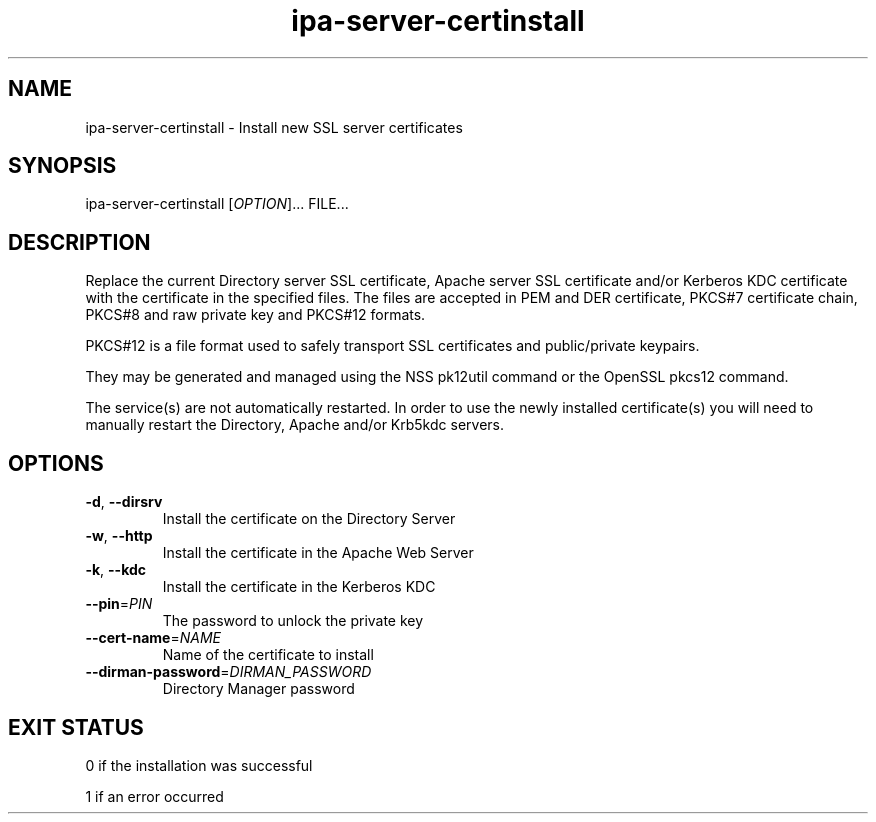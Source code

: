 .\" A man page for ipa-server-certinstall
.\" Copyright (C) 2008 Red Hat, Inc.
.\" 
.\" This program is free software; you can redistribute it and/or modify
.\" it under the terms of the GNU General Public License as published by
.\" the Free Software Foundation, either version 3 of the License, or
.\" (at your option) any later version.
.\" 
.\" This program is distributed in the hope that it will be useful, but
.\" WITHOUT ANY WARRANTY; without even the implied warranty of
.\" MERCHANTABILITY or FITNESS FOR A PARTICULAR PURPOSE.  See the GNU
.\" General Public License for more details.
.\" 
.\" You should have received a copy of the GNU General Public License
.\" along with this program.  If not, see <http://www.gnu.org/licenses/>.
.\" 
.\" Author: Rob Crittenden <rcritten@redhat.com>
.\" 
.TH "ipa-server-certinstall" "1" "Mar 14 2008" "FreeIPA" "FreeIPA Manual Pages"
.SH "NAME"
ipa\-server\-certinstall \- Install new SSL server certificates
.SH "SYNOPSIS"
ipa\-server\-certinstall [\fIOPTION\fR]... FILE...
.SH "DESCRIPTION"
Replace the current Directory server SSL certificate, Apache server SSL certificate and/or Kerberos KDC certificate with the certificate in the specified files. The files are accepted in PEM and DER certificate, PKCS#7 certificate chain, PKCS#8 and raw private key and PKCS#12 formats.

PKCS#12 is a file format used to safely transport SSL certificates and public/private keypairs.

They may be generated and managed using the NSS pk12util command or the OpenSSL pkcs12 command.

The service(s) are not automatically restarted. In order to use the newly installed certificate(s) you will need to manually restart the Directory, Apache and/or Krb5kdc servers.

.SH "OPTIONS"
.TP 
\fB\-d\fR, \fB\-\-dirsrv\fR
Install the certificate on the Directory Server
.TP 
\fB\-w\fR, \fB\-\-http\fR
Install the certificate in the Apache Web Server
.TP
\fB\-k\fR, \fB\-\-kdc\fR
Install the certificate in the Kerberos KDC
.TP
\fB\-\-pin\fR=\fIPIN\fR
The password to unlock the private key
.TP
\fB\-\-cert\-name\fR=\fINAME\fR
Name of the certificate to install
.TP
\fB\-\-dirman\-password\fR=\fIDIRMAN_PASSWORD\fR
Directory Manager password
.SH "EXIT STATUS"
0 if the installation was successful

1 if an error occurred
